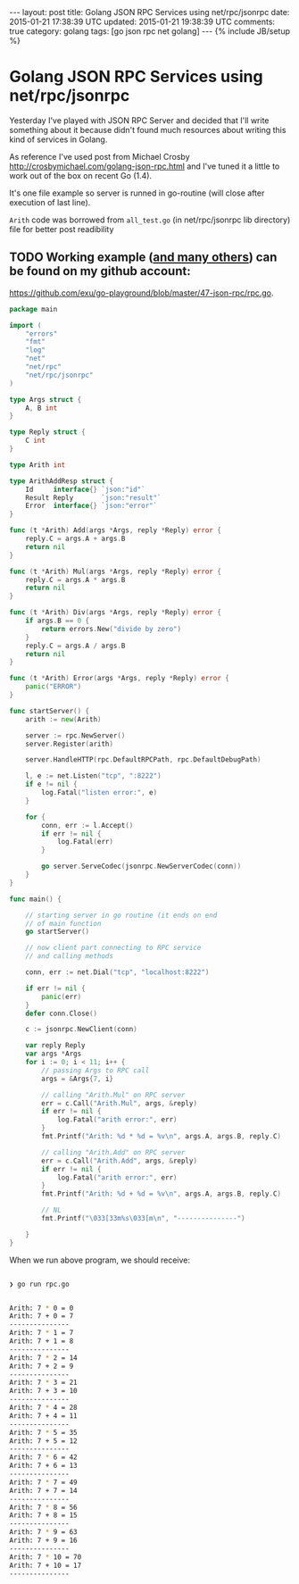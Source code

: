 #+STARTUP: showall indent
#+STARTUP: hidestars
#+OPTIONS: H:4 num:nil tags:nil toc:nil timestamps:t
#+BEGIN_HTML
---
layout: post
title: Golang JSON RPC Services using net/rpc/jsonrpc
date: 2015-01-21 17:38:39 UTC
updated: 2015-01-21 19:38:39 UTC
comments: true
category: golang
tags: [go json rpc net golang]
---
{% include JB/setup %}
#+END_HTML


* Golang JSON RPC Services using net/rpc/jsonrpc

Yesterday I've played with JSON RPC Server and decided that I'll write something
about it because didn't found much resources about writing this kind of services in Golang.

As reference I've used post from Michael Crosby  http://crosbymichael.com/golang-json-rpc.html
and I've tuned it a little to work out of the box on recent Go (1.4).


It's one file example so server is runned in go-routine (will close after
 execution of last line).

=Arith= code was borrowed from =all_test.go= (in net/rpc/jsonrpc lib directory)
file for better post readibility

** TODO Working example ([[https://github.com/exu/go-playground][and many others]])  can be found on my github account:
[[https://github.com/exu/go-playground/blob/master/47-json-rpc/rpc.go]].



#+begin_src go
package main

import (
	"errors"
	"fmt"
	"log"
	"net"
	"net/rpc"
	"net/rpc/jsonrpc"
)

type Args struct {
	A, B int
}

type Reply struct {
	C int
}

type Arith int

type ArithAddResp struct {
	Id     interface{} `json:"id"`
	Result Reply       `json:"result"`
	Error  interface{} `json:"error"`
}

func (t *Arith) Add(args *Args, reply *Reply) error {
	reply.C = args.A + args.B
	return nil
}

func (t *Arith) Mul(args *Args, reply *Reply) error {
	reply.C = args.A * args.B
	return nil
}

func (t *Arith) Div(args *Args, reply *Reply) error {
	if args.B == 0 {
		return errors.New("divide by zero")
	}
	reply.C = args.A / args.B
	return nil
}

func (t *Arith) Error(args *Args, reply *Reply) error {
	panic("ERROR")
}

func startServer() {
	arith := new(Arith)

	server := rpc.NewServer()
	server.Register(arith)

	server.HandleHTTP(rpc.DefaultRPCPath, rpc.DefaultDebugPath)

	l, e := net.Listen("tcp", ":8222")
	if e != nil {
		log.Fatal("listen error:", e)
	}

	for {
		conn, err := l.Accept()
		if err != nil {
			log.Fatal(err)
		}

		go server.ServeCodec(jsonrpc.NewServerCodec(conn))
	}
}

func main() {

	// starting server in go routine (it ends on end
	// of main function
	go startServer()

	// now client part connecting to RPC service
	// and calling methods

	conn, err := net.Dial("tcp", "localhost:8222")

	if err != nil {
		panic(err)
	}
	defer conn.Close()

	c := jsonrpc.NewClient(conn)

	var reply Reply
	var args *Args
	for i := 0; i < 11; i++ {
		// passing Args to RPC call
		args = &Args{7, i}

		// calling "Arith.Mul" on RPC server
		err = c.Call("Arith.Mul", args, &reply)
		if err != nil {
			log.Fatal("arith error:", err)
		}
		fmt.Printf("Arith: %d * %d = %v\n", args.A, args.B, reply.C)

		// calling "Arith.Add" on RPC server
		err = c.Call("Arith.Add", args, &reply)
		if err != nil {
			log.Fatal("arith error:", err)
		}
		fmt.Printf("Arith: %d + %d = %v\n", args.A, args.B, reply.C)

		// NL
		fmt.Printf("\033[33m%s\033[m\n", "---------------")

	}
}
#+end_src



When we run above program, we should receive:


#+begin_src sh

❯ go run rpc.go


Arith: 7 * 0 = 0
Arith: 7 + 0 = 7
---------------
Arith: 7 * 1 = 7
Arith: 7 + 1 = 8
---------------
Arith: 7 * 2 = 14
Arith: 7 + 2 = 9
---------------
Arith: 7 * 3 = 21
Arith: 7 + 3 = 10
---------------
Arith: 7 * 4 = 28
Arith: 7 + 4 = 11
---------------
Arith: 7 * 5 = 35
Arith: 7 + 5 = 12
---------------
Arith: 7 * 6 = 42
Arith: 7 + 6 = 13
---------------
Arith: 7 * 7 = 49
Arith: 7 + 7 = 14
---------------
Arith: 7 * 8 = 56
Arith: 7 + 8 = 15
---------------
Arith: 7 * 9 = 63
Arith: 7 + 9 = 16
---------------
Arith: 7 * 10 = 70
Arith: 7 + 10 = 17
---------------
#+end_src
